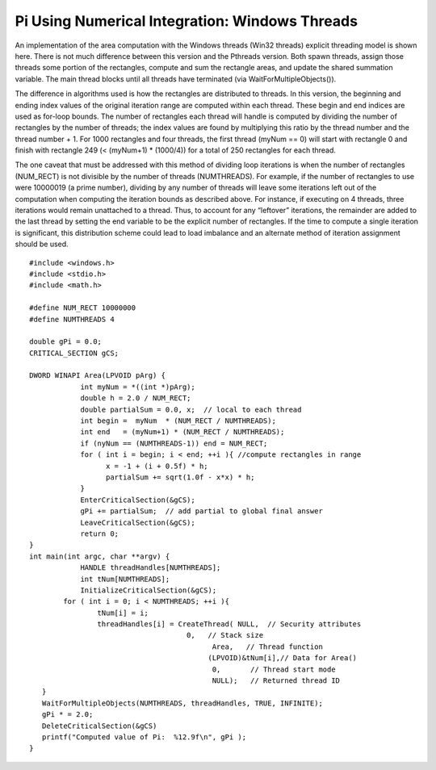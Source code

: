 .. Pi Using Numerical Integration: Windows Threads documentation master file, created by
   sphinx-quickstart on Wed Jun 05 09:57:54 2013.
   You can adapt this file completely to your liking, but it should at least
   contain the root `toctree` directive.

Pi Using Numerical Integration: Windows Threads
================================================

An implementation of the area computation with the Windows threads (Win32 threads) explicit threading model is shown here. There is not much difference between this version and the Pthreads version. Both spawn threads, assign those threads some portion of the rectangles, compute and sum the rectangle areas, and update the shared summation variable. The main thread blocks until all threads have terminated (via WaitForMultipleObjects()).

The difference in algorithms used is how the rectangles are distributed to threads. In this version, the beginning and ending index values of the original iteration range are computed within each thread. These begin and end indices are used as for-loop bounds. The number of rectangles each thread will handle is computed by dividing the number of rectangles by the number of threads; the index values are found by multiplying this ratio by the thread number and the thread number + 1. For 1000 rectangles and four threads, the first thread (myNum == 0) will start with rectangle 0 and finish with rectangle 249 (< (myNum+1) * (1000/4)) for a total of 250 rectangles for each thread.
 
The one caveat that must be addressed with this method of dividing loop iterations is when the number of rectangles (NUM_RECT) is not divisible by the number of threads (NUMTHREADS). For example, if the number of rectangles to use were 10000019 (a prime number), dividing by any number of threads will leave some iterations left out of the computation when computing the iteration bounds as described above. For instance, if executing on 4 threads, three iterations would remain unattached to a thread. Thus, to account for any “leftover” iterations, the remainder are added to the last thread by setting the end variable to be the explicit number of rectangles. If the time to compute a single iteration is significant, this distribution scheme could lead to load imbalance and an alternate method of iteration assignment should be used. ::

	#include <windows.h>
	#include <stdio.h>
	#include <math.h>
 
	#define NUM_RECT 10000000
	#define NUMTHREADS 4
	 
	double gPi = 0.0;
	CRITICAL_SECTION gCS;
	 
	DWORD WINAPI Area(LPVOID pArg) {
	            int myNum = *((int *)pArg);
	            double h = 2.0 / NUM_RECT;
	            double partialSum = 0.0, x;  // local to each thread
	            int begin =  myNum	* (NUM_RECT / NUMTHREADS);
	            int end   = (myNum+1) * (NUM_RECT / NUMTHREADS);
	            if (nyNum == (NUMTHREADS-1)) end = NUM_RECT;
	            for ( int i = begin; i < end; ++i ){ //compute rectangles in range
	                  x = -1 + (i + 0.5f) * h;
	                  partialSum += sqrt(1.0f - x*x) * h; 
	            }
	            EnterCriticalSection(&gCS);
	            gPi += partialSum;  // add partial to global final answer
	            LeaveCriticalSection(&gCS);
	            return 0;
	}
	int main(int argc, char **argv) {
	            HANDLE threadHandles[NUMTHREADS];
	            int tNum[NUMTHREADS];
	            InitializeCriticalSection(&gCS);
	   	for ( int i = 0; i < NUMTHREADS; ++i ){
	      		tNum[i] = i;
	      		threadHandles[i] = CreateThread( NULL,  // Security attributes
	                                     0,   // Stack size
	                                 	   Area,   // Thread function
	                                 	  (LPVOID)&tNum[i],// Data for Area()
	                                 	   0,       // Thread start mode
	                                 	   NULL);   // Returned thread ID
	   }
	   WaitForMultipleObjects(NUMTHREADS, threadHandles, TRUE, INFINITE);
	   gPi * = 2.0;
	   DeleteCriticalSection(&gCS)
	   printf("Computed value of Pi:  %12.9f\n", gPi );
	}

